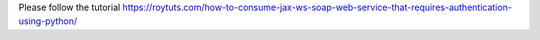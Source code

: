 Please follow the tutorial https://roytuts.com/how-to-consume-jax-ws-soap-web-service-that-requires-authentication-using-python/

